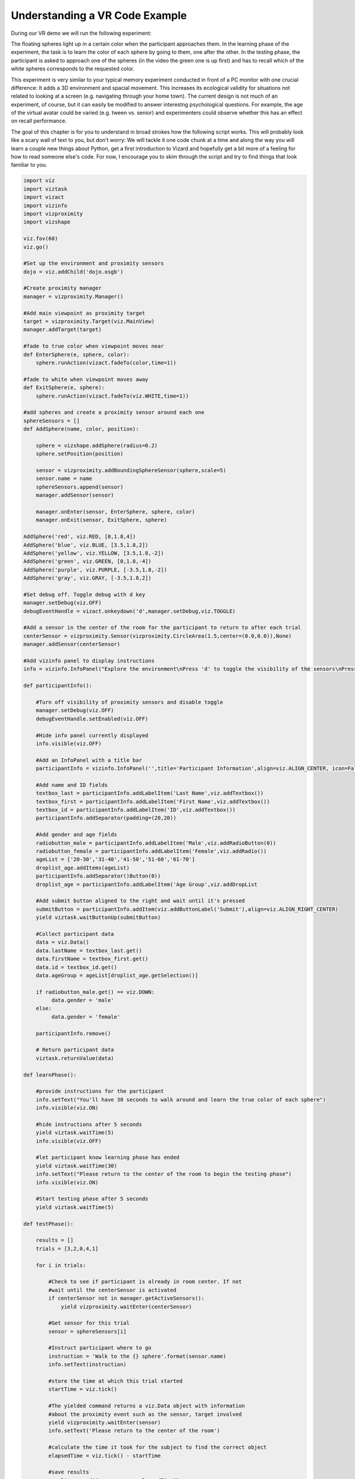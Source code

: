 ..  Author: Moritz Schubert
..  License: CC-BY


Understanding a VR Code Example
============================================

During our VR demo we will run the following experiment:

.. youtube:: wzW3p7kgNw8
    :divid: vr_demo

The floating spheres light up in a certain color when the participant approaches them. In the learning phase of the experiment, the task is to learn the color of each sphere by going to them, one after the other. In the testing phase, the participant is asked to approach one of the spheres (in the video the green one is up first) and has to recall which of the white spheres corresponds to the requested color.

This experiment is very similar to your typical memory experiment conducted in front of a PC monitor with one crucial difference: It adds a 3D environment and spacial movement.
This increases its ecological validity for situations not related to looking at a screen (e.g. navigating through your home town). The current design is not much of an experiment, of course, but it can easily be modified to answer interestng psychological questions. For example, the age of the virtual avatar could be varied (e.g. tween vs. senior) and experimenters could observe whether this has an effect on recall performance.

The goal of this chapter is for you to understand in broad strokes how the following script works. This will probably look like a scary wall of text to you, but don't worry: We will tackle it one code chunk at a time and along the way you will learn a couple new things about Python, get a first introduction to Vizard and hopefully get a bit more of a feeling for how to read someone else's code. For now, I encourage you to skim through the script and try to find things that look familiar to you.

.. code-block:: python

    import viz
    import viztask
    import vizact
    import vizinfo
    import vizproximity
    import vizshape
    
    viz.fov(60)
    viz.go()
    
    #Set up the environment and proximity sensors
    dojo = viz.addChild('dojo.osgb')

    #Create proximity manager
    manager = vizproximity.Manager()
    
    #Add main viewpoint as proximity target
    target = vizproximity.Target(viz.MainView)
    manager.addTarget(target)
    
    #fade to true color when viewpoint moves near
    def EnterSphere(e, sphere, color):
        sphere.runAction(vizact.fadeTo(color,time=1))
    
    #fade to white when viewpoint moves away
    def ExitSphere(e, sphere):
        sphere.runAction(vizact.fadeTo(viz.WHITE,time=1))
    
    #add spheres and create a proximity sensor around each one
    sphereSensors = []
    def AddSphere(name, color, position):
    
        sphere = vizshape.addSphere(radius=0.2)
        sphere.setPosition(position)
    
        sensor = vizproximity.addBoundingSphereSensor(sphere,scale=5)
        sensor.name = name
        sphereSensors.append(sensor)
        manager.addSensor(sensor)
    
        manager.onEnter(sensor, EnterSphere, sphere, color)
        manager.onExit(sensor, ExitSphere, sphere)
    
    AddSphere('red', viz.RED, [0,1.8,4])
    AddSphere('blue', viz.BLUE, [3.5,1.8,2])
    AddSphere('yellow', viz.YELLOW, [3.5,1.8,-2])
    AddSphere('green', viz.GREEN, [0,1.8,-4])
    AddSphere('purple', viz.PURPLE, [-3.5,1.8,-2])
    AddSphere('gray', viz.GRAY, [-3.5,1.8,2])

    #Set debug off. Toggle debug with d key
    manager.setDebug(viz.OFF)
    debugEventHandle = vizact.onkeydown('d',manager.setDebug,viz.TOGGLE)
    
    #Add a sensor in the center of the room for the participant to return to after each trial
    centerSensor = vizproximity.Sensor(vizproximity.CircleArea(1.5,center=(0.0,0.0)),None)
    manager.addSensor(centerSensor)
    
    #Add vizinfo panel to display instructions
    info = vizinfo.InfoPanel("Explore the environment\nPress 'd' to toggle the visibility of the sensors\nPress spacebar to begin the experiment")
    
    def participantInfo():
    
        #Turn off visibility of proximity sensors and disable toggle
        manager.setDebug(viz.OFF)
        debugEventHandle.setEnabled(viz.OFF)
    
        #Hide info panel currently displayed
        info.visible(viz.OFF)
    
        #Add an InfoPanel with a title bar
        participantInfo = vizinfo.InfoPanel('',title='Participant Information',align=viz.ALIGN_CENTER, icon=False)
    
        #Add name and ID fields
        textbox_last = participantInfo.addLabelItem('Last Name',viz.addTextbox())
        textbox_first = participantInfo.addLabelItem('First Name',viz.addTextbox())
        textbox_id = participantInfo.addLabelItem('ID',viz.addTextbox())
        participantInfo.addSeparator(padding=(20,20))
    
        #Add gender and age fields
        radiobutton_male = participantInfo.addLabelItem('Male',viz.addRadioButton(0))
        radiobutton_female = participantInfo.addLabelItem('Female',viz.addRadio())
        ageList = ['20-30','31-40','41-50','51-60','61-70']
        droplist_age.addItems(ageList)
        participantInfo.addSeparator()Button(0))
        droplist_age = participantInfo.addLabelItem('Age Group',viz.addDropList
    
        #Add submit button aligned to the right and wait until it's pressed
        submitButton = participantInfo.addItem(viz.addButtonLabel('Submit'),align=viz.ALIGN_RIGHT_CENTER)
        yield viztask.waitButtonUp(submitButton)
    
        #Collect participant data
        data = viz.Data()
        data.lastName = textbox_last.get()
        data.firstName = textbox_first.get()
        data.id = textbox_id.get()
        data.ageGroup = ageList[droplist_age.getSelection()]
    
        if radiobutton_male.get() == viz.DOWN:
             data.gender = 'male'
        else:
             data.gender = 'female'
    
        participantInfo.remove()
    
        # Return participant data
        viztask.returnValue(data)
    
    def learnPhase():
    
        #provide instructions for the participant
        info.setText("You'll have 30 seconds to walk around and learn the true color of each sphere")
        info.visible(viz.ON)
    
        #hide instructions after 5 seconds
        yield viztask.waitTime(5)
        info.visible(viz.OFF)
    
        #let participant know learning phase has ended
        yield viztask.waitTime(30)
        info.setText("Please return to the center of the room to begin the testing phase")
        info.visible(viz.ON)
    
        #Start testing phase after 5 seconds
        yield viztask.waitTime(5)
    
    def testPhase():
    
        results = []
        trials = [3,2,0,4,1]
    
        for i in trials:
    
            #Check to see if participant is already in room center. If not
            #wait until the centerSensor is activated
            if centerSensor not in manager.getActiveSensors():
                yield vizproximity.waitEnter(centerSensor)
    
            #Get sensor for this trial
            sensor = sphereSensors[i]
    
            #Instruct participant where to go
            instruction = 'Walk to the {} sphere'.format(sensor.name)
            info.setText(instruction)
    
            #store the time at which this trial started
            startTime = viz.tick()
    
            #The yielded command returns a viz.Data object with information
            #about the proximity event such as the sensor, target involved
            yield vizproximity.waitEnter(sensor)
            info.setText('Please return to the center of the room')
    
            #calculate the time it took for the subject to find the correct object
            elapsedTime = viz.tick() - startTime
    
            #save results
            results.append((sensor.name, elapsedTime))
    
        info.setText('Thank You. You have completed the experiment')
    
        #return results
        viztask.returnValue(results)
    
    def experiment():
    
        #Wait for spacebar to begin experiment
        yield viztask.waitKeyDown(' ')
    
        #Proceed through experiment phases
        participant = yield participantInfo()
        yield learnPhase()
        results = yield testPhase()
    
        #Log results to file
        try:
            with open(participant.id + '_experiment_data.txt','w') as f:
    
                #write participant data to file
                data = "Participant ID: {p.id}\nLast Name: {p.lastName}\nFirst Name: {p.firstName}\nGender: {p.gender}\nAge: {p.ageGroup}\n\n".format(p=participant)
                f.write(data)
    
                #write result of each trial
                for name,time in results:
                    data = "The {} trial took {:.2f} seconds\n".format(name,time)
                    f.write(data)
        except IOError:
            viz.logWarn('Could not log results to file. Make sure you have permission to write to folder')
    
    viztask.schedule(experiment)

This code is a near 1:1 copy of this example script from the Vizard documentation: https://docs.worldviz.com/vizard/latest/#examples/experimentDesign.htm
